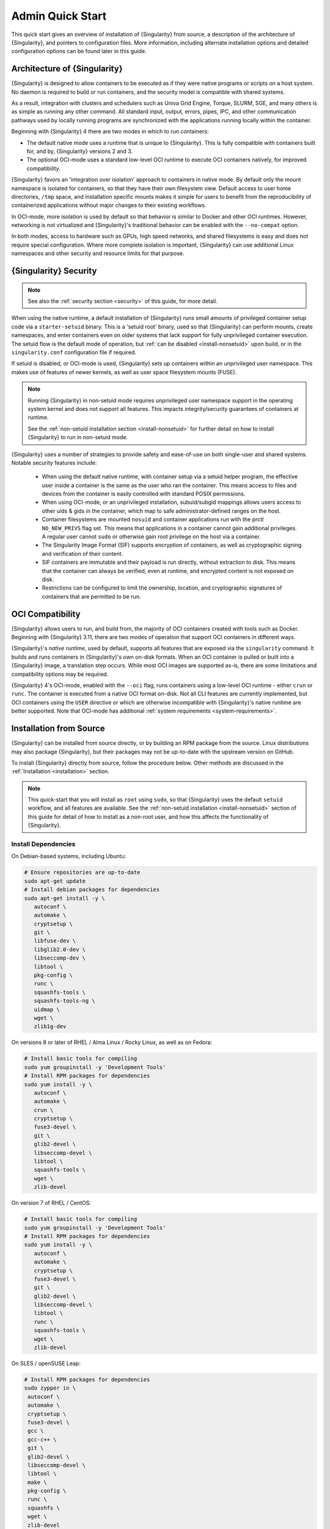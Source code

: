 ###################
 Admin Quick Start
###################

This quick start gives an overview of installation of {Singularity} from
source, a description of the architecture of {Singularity}, and pointers
to configuration files. More information, including alternate
installation options and detailed configuration options can be found
later in this guide.

.. _singularity-architecture:

*******************************
 Architecture of {Singularity}
*******************************

{Singularity} is designed to allow containers to be executed as if they
were native programs or scripts on a host system. No daemon is required
to build or run containers, and the security model is compatible with
shared systems.

As a result, integration with clusters and schedulers such as Univa Grid
Engine, Torque, SLURM, SGE, and many others is as simple as running any
other command. All standard input, output, errors, pipes, IPC, and other
communication pathways used by locally running programs are synchronized
with the applications running locally within the container.

Beginning with {Singularity} 4 there are two modes in which to run containers:

- The default native mode uses a runtime that is unique to {Singularity}. This
  is fully compatible with containers built for, and by, {Singularity} versions
  2 and 3.

- The optional OCI-mode uses a standard low-level OCI runtime to execute OCI
  containers natively, for improved compatibility.

{Singularity} favors an 'integration over isolation' approach to containers in
native mode. By default only the mount namespace is isolated for containers, so
that they have their own filesystem view. Default access to user home
directories, ``/tmp`` space, and installation specific mounts makes it simple
for users to benefit from the reproducibility of containerized applications
without major changes to their existing workflows.

In OCI-mode, more isolation is used by default so that behavior is similar to
Docker and other OCI runtimes. However, networking is not virtualized and
{Singularity}'s traditional behavior can be enabled with the ``--no-compat``
option.

In both modes, access to hardware such as GPUs, high speed networks, and shared
filesystems is easy and does not require special configuration.  Where more
complete isolation is important, {Singularity} can use additional Linux
namespaces and other security and resource limits for that purpose.

.. _singularity-security:

************************
 {Singularity} Security
************************

.. note::

   See also the :ref:`security section <security>` of this guide, for more
   detail.

When using the native runtime, a default installation of {Singularity} runs
small amounts of privileged container setup code via a ``starter-setuid``
binary. This is a 'setuid root' binary, used so that {Singularity} can perform
mounts, create namespaces, and enter containers even on older systems that lack
support for fully unprivileged container execution. The setuid flow is the
default mode of operation, but :ref:`can be disabled <install-nonsetuid>` upon
build, or in the ``singularity.conf`` configuration file if required.

If setuid is disabled, or OCI-mode is used, {Singularity} sets up containers
within an unprivileged user namespace. This makes use of features of newer
kernels, as well as user space filesystem mounts (FUSE).

.. note::

   Running {Singularity} in non-setuid mode requires unprivileged user namespace
   support in the operating system kernel and does not support all features.
   This impacts integrity/security guarantees of containers at runtime.

   See the :ref:`non-setuid installation section <install-nonsetuid>`
   for further detail on how to install {Singularity} to run in
   non-setuid mode.


{Singularity} uses a number of strategies to provide safety and
ease-of-use on both single-user and shared systems. Notable security
features include:

   -  When using the default native runtime, with container setup via a setuid
      helper program, the effective user inside a container is the same as the
      user who ran the container. This means access to files and devices from
      the container is easily controlled with standard POSIX permissions.

   -  When using OCI-mode, or an unprivileged installation, subuid/subgid
      mappings allows users access to other uids & gids in the container, which
      map to safe administrator-defined ranges on the host.

   -  Container filesystems are mounted ``nosuid`` and container
      applications run with the prctl ``NO_NEW_PRIVS`` flag set. This means
      that applications in a container cannot gain additional
      privileges. A regular user cannot ``sudo`` or otherwise gain root
      privilege on the host via a container.

   -  The Singularity Image Format (SIF) supports encryption of
      containers, as well as cryptographic signing and verification of
      their content.

   -  SIF containers are immutable and their payload is run directly,
      without extraction to disk. This means that the container can
      always be verified, even at runtime, and encrypted content is not
      exposed on disk.

   -  Restrictions can be configured to limit the ownership, location,
      and cryptographic signatures of containers that are permitted to
      be run.

*******************
 OCI Compatibility
*******************

{Singularity} allows users to run, and build from, the majority of OCI
containers created with tools such as Docker. Beginning with {Singularity} 3.11,
there are two modes of operation that support OCI containers in different ways.

{Singularity}'s *native runtime*, used by default, supports all features that
are exposed via the ``singularity`` command. It builds and runs containers in
{Singularity}'s own on-disk formats. When an OCI container is pulled or built
into a {Singularity} image, a translation step occurs. While most OCI images are
supported as-is, there are some limitations and compatibility options may be
required.

{Singularity} 4's OCI-mode, enabled with the ``--oci`` flag,
runs containers using a low-level OCI runtime - either ``crun`` or ``runc``. The
container is executed from a native OCI format on-disk. Not all CLI features are
currently implemented, but OCI containers using the ``USER`` directive or which
are otherwise incompatible with {Singularity}'s native runtime are better
supported. Note that OCI-mode has additional :ref:`system requirements <system-requirements>`.

**************************
 Installation from Source
**************************

{Singularity} can be installed from source directly, or by building an
RPM package from the source. Linux distributions may also package
{Singularity}, but their packages may not be up-to-date with the
upstream version on GitHub.

To install {Singularity} directly from source, follow the procedure
below. Other methods are discussed in the :ref:`Installation
<installation>` section.

.. Note::

   This quick-start that you will install as ``root`` using ``sudo``, so
   that {Singularity} uses the default ``setuid`` workflow, and all
   features are available. See the :ref:`non-setuid installation
   <install-nonsetuid>` section of this guide for detail of how to
   install as a non-root user, and how this affects the functionality of
   {Singularity}.

Install Dependencies
====================

On Debian-based systems, including Ubuntu:

.. code::

   # Ensure repositories are up-to-date
   sudo apt-get update
   # Install debian packages for dependencies
   sudo apt-get install -y \
      autoconf \
      automake \
      cryptsetup \
      git \
      libfuse-dev \
      libglib2.0-dev \
      libseccomp-dev \
      libtool \
      pkg-config \
      runc \
      squashfs-tools \
      squashfs-tools-ng \
      uidmap \
      wget \
      zlib1g-dev

On versions 8 or later of RHEL / Alma Linux / Rocky Linux, as well as on Fedora:

.. code::

   # Install basic tools for compiling
   sudo yum groupinstall -y 'Development Tools'
   # Install RPM packages for dependencies
   sudo yum install -y \
      autoconf \
      automake \
      crun \
      cryptsetup \
      fuse3-devel \
      git \
      glib2-devel \
      libseccomp-devel \
      libtool \
      squashfs-tools \
      wget \
      zlib-devel

On version 7 of RHEL / CentOS:

.. code::

   # Install basic tools for compiling
   sudo yum groupinstall -y 'Development Tools'
   # Install RPM packages for dependencies
   sudo yum install -y \
      autoconf \
      automake \
      cryptsetup \
      fuse3-devel \
      git \
      glib2-devel \
      libseccomp-devel \
      libtool \
      runc \
      squashfs-tools \
      wget \
      zlib-devel

On SLES / openSUSE Leap:

.. code::

   # Install RPM packages for dependencies
   sudo zypper in \
    autoconf \
    automake \
    cryptsetup \
    fuse3-devel \
    gcc \
    gcc-c++ \
    git \
    glib2-devel \
    libseccomp-devel \
    libtool \
    make \
    pkg-config \
    runc \
    squashfs \
    wget \
    zlib-devel

.. note::

   You can build {Singularity} without ``cryptsetup`` available, but you will
   not be able to use encrypted containers without it installed on your system.

   If you will not use the ``singularity oci`` commands, or OCI-mode, ``crun`` /
   ``runc`` is not required.

Install Go
==========

{Singularity} is written in Go, and you will need Go installed to
compile it from source. Versions of Go packaged by your distribution may not be
new enough to build {Singularity}.

{SingularityCE} aims to maintain support for the two most recent stable versions
of Go. This corresponds to the Go `Release Maintenance
Policy <https://github.com/golang/go/wiki/Go-Release-Cycle#release-maintenance>`_
and `Security Policy <https://golang.org/security>`_, ensuring critical bug fixes
and security patches are available for all supported language versions.

The method below is one of several ways to `install and configure Go
<https://golang.org/doc/install>`_.

.. note::

   If you have previously installed Go from a download, rather than an
   operating system package, you should remove your ``go`` directory,
   e.g. ``rm -r /usr/local/go`` before installing a newer version.
   Extracting a new version of Go over an existing installation can lead
   to errors when building Go programs, as it may leave old files, which
   have been removed or replaced in newer versions.

Visit the `Go download page <https://golang.org/dl/>`_ and pick a
package archive to download. Copy the link address and download with
wget. Then extract the archive to ``/usr/local`` (or use other
instructions on go installation page).

.. code::

   $ export VERSION={GoVersion} OS=linux ARCH=amd64 && \
       wget https://dl.google.com/go/go$VERSION.$OS-$ARCH.tar.gz && \
       sudo tar -C /usr/local -xzvf go$VERSION.$OS-$ARCH.tar.gz && \
       rm go$VERSION.$OS-$ARCH.tar.gz

Finally, add ``/usr/local/go/bin`` to the ``PATH`` environment variable:

.. code::

   echo 'export PATH=$PATH:/usr/local/go/bin' >> ~/.bashrc
   source ~/.bashrc


Download {Singularity} from a GitHub release
============================================

You can download {Singularity} from one of the releases. To see a full
list, visit `the GitHub release page
<https://github.com/sylabs/singularity/releases>`_. After deciding on a
release to install, you can run the following commands to proceed with
the installation.

.. code::

   $ export VERSION={InstallationVersion} && # adjust this as necessary \
       wget https://github.com/sylabs/singularity/releases/download/v${VERSION}/singularity-ce-${VERSION}.tar.gz && \
       tar -xzf singularity-ce-${VERSION}.tar.gz && \
       cd singularity-ce-${VERSION}

Compile & Install {Singularity}
===============================

{Singularity} uses a custom build system called ``makeit``. ``mconfig``
is called to generate a ``Makefile`` and then ``make`` is used to
compile and install.

.. code::

   $ ./mconfig && \
       make -C ./builddir && \
       sudo make -C ./builddir install

By default {Singularity} will be installed in the ``/usr/local``
directory hierarchy. You can specify a custom directory with the
``--prefix`` option, to ``mconfig``:

.. code::

   $ ./mconfig --prefix=/opt/singularity

This option can be useful if you want to install multiple versions of
Singularity, install a personal version of {Singularity} on a shared
system, or if you want to remove {Singularity} easily after installing
it.

For a full list of ``mconfig`` options, run ``mconfig --help``. Here are
some of the most common options that you may need to use when building
{Singularity} from source.

-  ``--sysconfdir``: Install read-only config files in sysconfdir. This
   option is important if you need the ``singularity.conf`` file or
   other configuration files in a custom location.

-  ``--localstatedir``: Set the state directory where containers are
   mounted. This is a particularly important option for administrators
   installing {Singularity} on a shared file system. The
   ``--localstatedir`` should be set to a directory that is present on
   each individual node.

-  ``-b``: Build {Singularity} in a given directory. By default this is
   ``./builddir``.

- ``--without-conmon``: Do not build ``conmon``, a container monitor that is
  used by the ``singularity oci`` commands. ``conmon`` is bundled with
  {Singularity} and will be built and installed by default. Use
  ``--without-conmon`` if you wish to use a version of ``conmon`` >=2.0.24 that
  is provided by your distribution rather than the bundled version. You can also
  specify ``--without-conmon`` if you know you will not use the ``singularity
  oci`` commands.


************************************
 Installation from RPM/Deb Packages
************************************

Sylabs provides ``.rpm`` packages of {Singularity}, for
mainstream-supported versions of RHEL and derivatives (e.g. Alma Linux
/ Rocky Linux). We also provide ``.deb`` packages for current Ubuntu
LTS releases.

These packages can be downloaded from the `GitHub release
page <https://github.com/sylabs/singularity/releases>`_ and installed
using your distribution's package manager.

The packages are provided as a convenience for users of the open
source project, and are built in our public CircleCI workflow. They are not
signed, but SHA256 sums are provided on the release page.

***************
 Configuration
***************

{Singularity} is configured using files under ``etc/singularity`` in your
``--prefix``, or ``--syconfdir`` if you used that option with ``mconfig``. In a
default installation from source without a ``--prefix`` set you will find them
under ``/usr/local/etc/singularity``. In a default installation from RPM or Deb
packages you will find them under ``/etc/singularity``.

You can edit these files directly, or using the ``{Singularity} config
global`` command as the root user to manage them.

``singularity.conf`` contains the majority of options controlling the
runtime behavior of {Singularity}. Additional files control security,
network, and resource configuration. Head over to the
:ref:`Configuration files <singularity_configfiles>` section where the
files and configuration options are discussed.

********************
 Test {Singularity}
********************

You can run a quick test of {Singularity} using a container in the
Sylabs Container Library:

.. code::

   $ singularity exec library://alpine cat /etc/alpine-release
   3.9.2

See the `user guide
<https://www.sylabs.io/guides/{userversion}/user-guide/>`__ for more
information about how to use {Singularity}.

